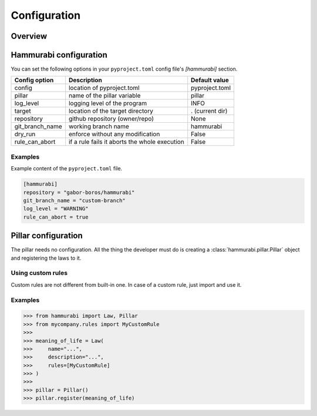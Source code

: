 =============
Configuration
=============

Overview
========

Hammurabi configuration
=======================

You can set the following options in your ``pyproject.toml``
config file's `[hammurabi]` section.

+-----------------+-----------------------------------------------+-----------------+
| Config option   | Description                                   | Default value   |
+=================+===============================================+=================+
| config          | location of pyproject.toml                    | pyproject.toml  |
+-----------------+-----------------------------------------------+-----------------+
| pillar          | name of the pillar variable                   | pillar          |
+-----------------+-----------------------------------------------+-----------------+
| log_level       | logging level of the program                  | INFO            |
+-----------------+-----------------------------------------------+-----------------+
| target          | location of the target directory              | . (current dir) |
+-----------------+-----------------------------------------------+-----------------+
| repository      | github repository (owner/repo)                | None            |
+-----------------+-----------------------------------------------+-----------------+
| git_branch_name | working branch name                           | hammurabi       |
+-----------------+-----------------------------------------------+-----------------+
| dry_run         | enforce without any modification              | False           |
+-----------------+-----------------------------------------------+-----------------+
| rule_can_abort  | if a rule fails it aborts the whole execution | False           |
+-----------------+-----------------------------------------------+-----------------+

Examples
--------

Example content of the ``pyproject.toml`` file.

.. code-block:: toml

    [hammurabi]
    repository = "gabor-boros/hammurabi"
    git_branch_name = "custom-branch"
    log_level = "WARNING"
    rule_can_abort = true

Pillar configuration
====================

The pillar needs no configuration. All the thing the developer
must do is creating a :class:`hammurabi.pillar.Pillar` object
and registering the laws to it.

Using custom rules
------------------

Custom rules are not different from built-in one. In case
of a custom rule, just import and use it.

Examples
--------

.. code-block:: python

    >>> from hammurabi import Law, Pillar
    >>> from mycompany.rules import MyCustomRule
    >>>
    >>> meaning_of_life = Law(
    >>>     name="...",
    >>>     description="...",
    >>>     rules=[MyCustomRule]
    >>> )
    >>>
    >>> pillar = Pillar()
    >>> pillar.register(meaning_of_life)
